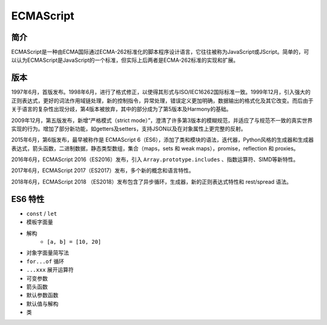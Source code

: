 ECMAScript
========================================

简介
----------------------------------------
ECMAScript是一种由ECMA国际通过ECMA-262标准化的脚本程序设计语言，它往往被称为JavaScript或JScript。简单的，可以认为ECMAScript是JavaScript的一个标准，但实际上后两者是ECMA-262标准的实现和扩展。

版本
----------------------------------------
1997年6月，首版发布。1998年6月，进行了格式修正，以使得其形式与ISO/IEC16262国际标准一致。1999年12月，引入强大的正则表达式，更好的词法作用域链处理，新的控制指令，异常处理，错误定义更加明确，数据输出的格式化及其它改变。而后由于关于语言的复杂性出现分歧，第4版本被放弃，其中的部分成为了第5版本及Harmony的基础。

2009年12月，第五版发布，新增“严格模式（strict mode）”，澄清了许多第3版本的模糊规范，并适应了与规范不一致的真实世界实现的行为。增加了部分新功能，如getters及setters，支持JSON以及在对象属性上更完整的反射。

2015年6月，第6版发布，最早被称作是 ECMAScript 6（ES6），添加了类和模块的语法，迭代器，Python风格的生成器和生成器表达式，箭头函数，二进制数据，静态类型数组，集合（maps，sets 和 weak maps），promise，reflection 和 proxies。

2016年6月，ECMAScript 2016（ES2016）发布，引入 ``Array.prototype.includes`` 、指数运算符、SIMD等新特性。

2017年6月，ECMAScript 2017（ES2017）发布，多个新的概念和语言特性。

2018年6月，ECMAScript 2018 （ES2018）发布包含了异步循环，生成器，新的正则表达式特性和 rest/spread 语法。

ES6 特性
----------------------------------------
- ``const`` / ``let``
- 模板字面量
- 解构
    - ``[a, b] = [10, 20]``
- 对象字面量简写法
- ``for...of`` 循环
- ``...xxx`` 展开运算符
- 可变参数
- 箭头函数
- 默认参数函数
- 默认值与解构
- 类
